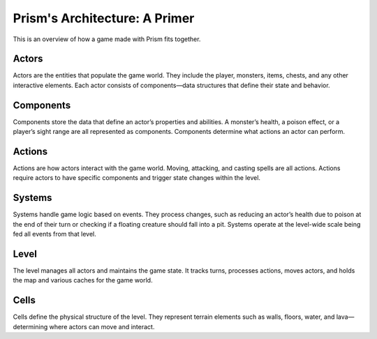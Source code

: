 Prism's Architecture: A Primer
==============================
This is an overview of how a game made with Prism fits together.

Actors
------
Actors are the entities that populate the game world. They include the player, monsters, items, chests, and any other interactive elements. Each actor consists of components—data structures that define their state and behavior.

Components
----------

Components store the data that define an actor’s properties and abilities. A monster’s health, a poison effect, or a player’s sight range are all represented as components. Components determine what actions an actor can perform.

Actions
-------

Actions are how actors interact with the game world. Moving, attacking, and casting spells are all actions. Actions require actors to have specific components and trigger state changes within the level.

Systems
-------

Systems handle game logic based on events. They process changes, such as reducing an actor’s health due to poison at the end of their turn or checking if a floating creature should fall into a pit. Systems operate at the level-wide scale being fed all events from that level.

Level
-----

The level manages all actors and maintains the game state. It tracks turns, processes actions, moves actors, and holds the map and various caches for the game world.

Cells
-----

Cells define the physical structure of the level. They represent terrain elements such as walls, floors, water, and lava—determining where actors can move and interact.
